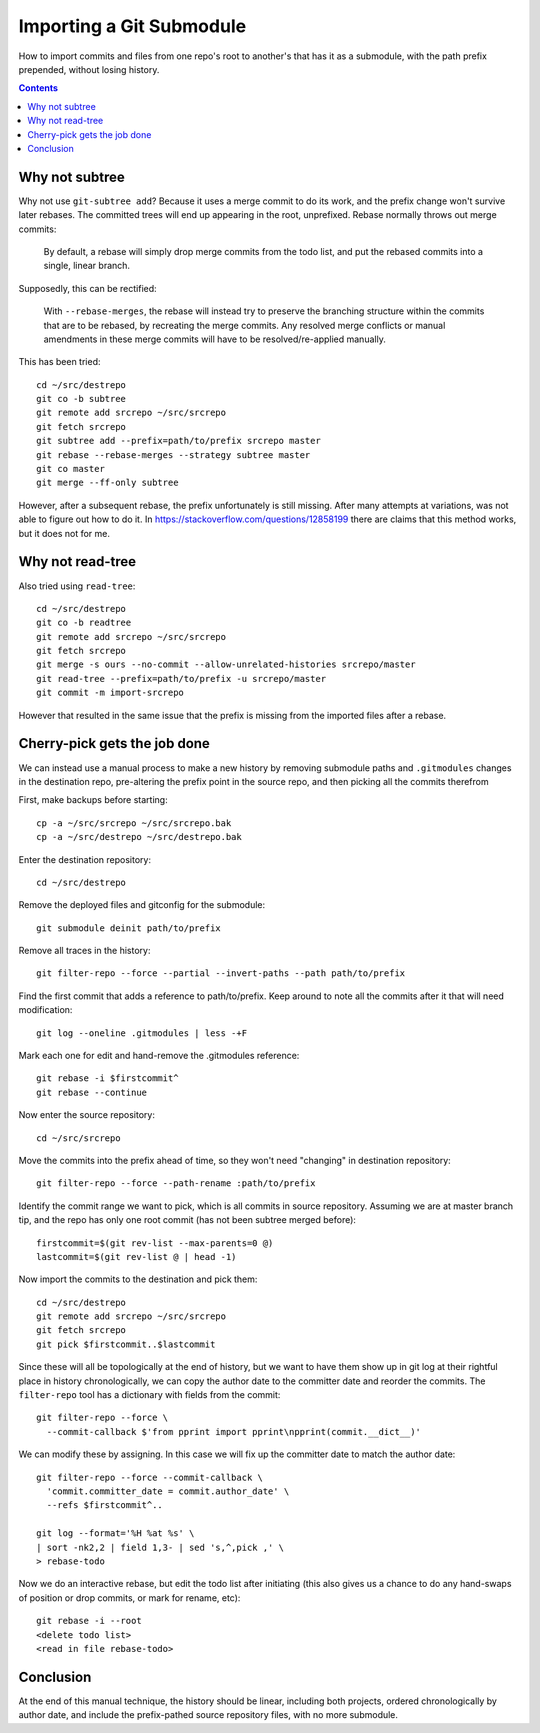 Importing a Git Submodule
~~~~~~~~~~~~~~~~~~~~~~~~~~~~~~~~~~~~~~~~~~~~~~~~~~~~~~~~~~~~~~~~~~~~~~~~~~~~~~

How to import commits and files from one repo's root to another's that
has it as a submodule, with the path prefix prepended, without losing
history.

.. contents::


Why not subtree
------------------------------------------------------------------------------

Why not use ``git-subtree add``? Because it uses a merge commit to do
its work, and the prefix change won't survive later rebases.  The
committed trees will end up appearing in the root, unprefixed.  Rebase
normally throws out merge commits:

  By default, a rebase will simply drop merge commits from the todo
  list, and put the rebased commits into a single, linear branch.

Supposedly, this can be rectified:

  With ``--rebase-merges``, the rebase will instead try to preserve the
  branching structure within the commits that are to be rebased, by
  recreating the merge commits. Any resolved merge conflicts or manual
  amendments in these merge commits will have to be resolved/re-applied
  manually.

This has been tried::

  cd ~/src/destrepo
  git co -b subtree
  git remote add srcrepo ~/src/srcrepo
  git fetch srcrepo
  git subtree add --prefix=path/to/prefix srcrepo master
  git rebase --rebase-merges --strategy subtree master
  git co master
  git merge --ff-only subtree

However, after a subsequent rebase, the prefix unfortunately is still
missing.  After many attempts at variations, was not able to figure out
how to do it.  In https://stackoverflow.com/questions/12858199 there are
claims that this method works, but it does not for me.


Why not read-tree
------------------------------------------------------------------------------

Also tried using ``read-tree``::

  cd ~/src/destrepo
  git co -b readtree
  git remote add srcrepo ~/src/srcrepo
  git fetch srcrepo
  git merge -s ours --no-commit --allow-unrelated-histories srcrepo/master
  git read-tree --prefix=path/to/prefix -u srcrepo/master
  git commit -m import-srcrepo

However that resulted in the same issue that the prefix is missing from
the imported files after a rebase.


Cherry-pick gets the job done
------------------------------------------------------------------------------

We can instead use a manual process to make a new history by removing
submodule paths and ``.gitmodules`` changes in the destination repo,
pre-altering the prefix point in the source repo, and then picking all
the commits therefrom

First, make backups before starting::

  cp -a ~/src/srcrepo ~/src/srcrepo.bak
  cp -a ~/src/destrepo ~/src/destrepo.bak

Enter the destination repository::

  cd ~/src/destrepo

Remove the deployed files and gitconfig for the submodule::

  git submodule deinit path/to/prefix

Remove all traces in the history::

  git filter-repo --force --partial --invert-paths --path path/to/prefix

Find the first commit that adds a reference to path/to/prefix.  Keep
around to note all the commits after it that will need modification::

  git log --oneline .gitmodules | less -+F

Mark each one for edit and hand-remove the .gitmodules reference::

  git rebase -i $firstcommit^
  git rebase --continue

Now enter the source repository::

  cd ~/src/srcrepo

Move the commits into the prefix ahead of time, so they won't need
"changing" in destination repository::

  git filter-repo --force --path-rename :path/to/prefix

Identify the commit range we want to pick, which is all commits in
source repository.  Assuming we are at master branch tip, and the
repo has only one root commit (has not been subtree merged before)::

  firstcommit=$(git rev-list --max-parents=0 @)
  lastcommit=$(git rev-list @ | head -1)

Now import the commits to the destination and pick them::

  cd ~/src/destrepo
  git remote add srcrepo ~/src/srcrepo
  git fetch srcrepo
  git pick $firstcommit..$lastcommit

Since these will all be topologically at the end of history, but
we want to have them show up in git log at their rightful place in
history chronologically, we can copy the author date to the committer
date and reorder the commits.  The ``filter-repo`` tool has a dictionary
with fields from the commit::

  git filter-repo --force \
    --commit-callback $'from pprint import pprint\npprint(commit.__dict__)'

We can modify these by assigning.  In this case we will fix up the
committer date to match the author date::

  git filter-repo --force --commit-callback \
    'commit.committer_date = commit.author_date' \
    --refs $firstcommit^..

  git log --format='%H %at %s' \
  | sort -nk2,2 | field 1,3- | sed 's,^,pick ,' \
  > rebase-todo

Now we do an interactive rebase, but edit the todo list after initiating
(this also gives us a chance to do any hand-swaps of position or drop
commits, or mark for rename, etc)::

  git rebase -i --root
  <delete todo list>
  <read in file rebase-todo>


Conclusion
------------------------------------------------------------------------------

At the end of this manual technique, the history should be linear,
including both projects, ordered chronologically by author date, and
include the prefix-pathed source repository files, with no more submodule.
